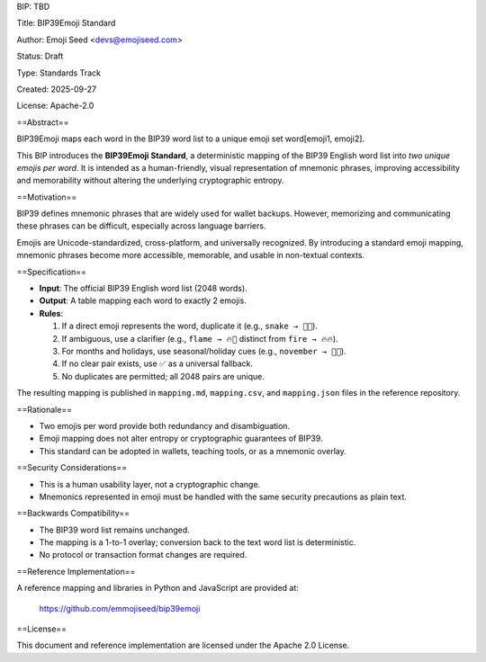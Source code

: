 BIP: TBD

Title: BIP39Emoji Standard

Author: Emoji Seed <devs@emojiseed.com>

Status: Draft

Type: Standards Track

Created: 2025-09-27

License: Apache-2.0

==Abstract==

BIP39Emoji maps each word in the BIP39 word list to a unique emoji set word[emoji1, emoji2].

This BIP introduces the **BIP39Emoji Standard**, a deterministic mapping of the
BIP39 English word list into *two unique emojis per word*. It is intended as a
human-friendly, visual representation of mnemonic phrases, improving
accessibility and memorability without altering the underlying cryptographic
entropy.

==Motivation==

BIP39 defines mnemonic phrases that are widely used for wallet backups.
However, memorizing and communicating these phrases can be difficult,
especially across language barriers.

Emojis are Unicode-standardized, cross-platform, and universally recognized.
By introducing a standard emoji mapping, mnemonic phrases become more
accessible, memorable, and usable in non-textual contexts.

==Specification==

* **Input**: The official BIP39 English word list (2048 words).
* **Output**: A table mapping each word to exactly 2 emojis.
* **Rules**:
  
  1. If a direct emoji represents the word, duplicate it
     (e.g., ``snake → 🐍🐍``).
  2. If ambiguous, use a clarifier
     (e.g., ``flame → 🔥💨`` distinct from ``fire → 🔥🔥``).
  3. For months and holidays, use seasonal/holiday cues
     (e.g., ``november → 🦃🍂``).
  4. If no clear pair exists, use ✅ as a universal fallback.
  5. No duplicates are permitted; all 2048 pairs are unique.

The resulting mapping is published in ``mapping.md``, ``mapping.csv``,
and ``mapping.json`` files in the reference repository.

==Rationale==

* Two emojis per word provide both redundancy and disambiguation.
* Emoji mapping does not alter entropy or cryptographic guarantees of BIP39.
* This standard can be adopted in wallets, teaching tools, or as a mnemonic
  overlay.

==Security Considerations==

* This is a human usability layer, not a cryptographic change.
* Mnemonics represented in emoji must be handled with the same security
  precautions as plain text.

==Backwards Compatibility==

* The BIP39 word list remains unchanged.
* The mapping is a 1-to-1 overlay; conversion back to the text word list is
  deterministic.
* No protocol or transaction format changes are required.

==Reference Implementation==

A reference mapping and libraries in Python and JavaScript are provided at:

    https://github.com/emmojiseed/bip39emoji

==License==

This document and reference implementation are licensed under the Apache 2.0 License.
